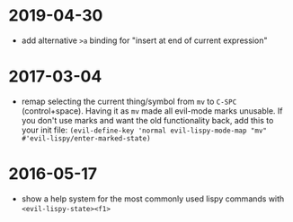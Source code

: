 
* 2019-04-30
  - add alternative ~>a~ binding for "insert at end of current expression"

* 2017-03-04
- remap selecting the current thing/symbol from ~mv~ to ~C-SPC~ (control+space).
  Having it as ~mv~ made all evil-mode marks unusable.
  If you don't use marks and want the old functionality back, add this to your
  init file: ~(evil-define-key 'normal evil-lispy-mode-map "mv" #'evil-lispy/enter-marked-state)~

* 2016-05-17
- show a help system for the most commonly used lispy commands with ~<evil-lispy-state><f1>~
